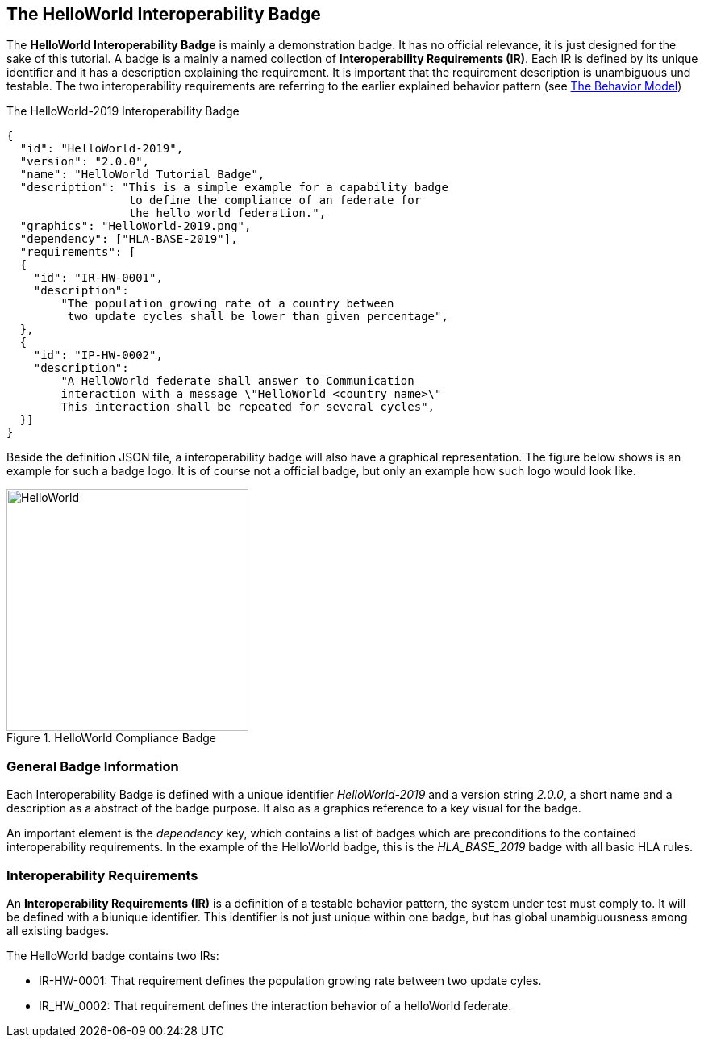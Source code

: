 == The HelloWorld Interoperability Badge

The *HelloWorld Interoperability Badge* is mainly a demonstration badge. It has no official relevance, it is just designed for the sake of this tutorial. A badge is a mainly a named collection of *Interoperability Requirements (IR)*. Each IR is defined by its unique identifier and it has a description explaining the requirement. It is important that the requirement description is unambiguous und testable. The two interoperability requirements are referring to the earlier explained behavior pattern (see <<1-2-hw-federation.adoc#,The Behavior Model>>)   


.The HelloWorld-2019 Interoperability Badge
[source, yaml]
----
{
  "id":	"HelloWorld-2019",
  "version": "2.0.0",
  "name": "HelloWorld Tutorial Badge",
  "description": "This is a simple example for a capability badge
                  to define the compliance of an federate for
                  the hello world federation.",
  "graphics": "HelloWorld-2019.png",
  "dependency":	["HLA-BASE-2019"],
  "requirements": [
  {
    "id": "IR-HW-0001",
    "description":
        "The population growing rate of a country between
         two update cycles shall be lower than given percentage",
  },
  {
    "id": "IP-HW-0002",
    "description":
        "A HelloWorld federate shall answer to Communication
        interaction with a message \"HelloWorld <country name>\"
        This interaction shall be repeated for several cycles",
  }]
}
----

Beside the definition JSON file, a interoperability badge will also have a graphical representation. The figure below shows is an example for such a badge logo. It is of course not a official badge, but only an example how such logo would look like.

.HelloWorld Compliance Badge
image::https://github.com/IVCTool/IVCT_Framework/blob/development/RuntimeConfig/Badges/HLA-Base-2019.png?raw=true[HelloWorld, 300]

=== General Badge Information

Each Interoperability Badge is defined with a unique identifier _HelloWorld-2019_ and a version string _2.0.0_, a short name and a description as a abstract of the badge purpose. It also as a graphics reference to a key visual for the badge.

An important element is the _dependency_ key, which contains a list of badges which are preconditions to the contained interoperability requirements. In the example of the HelloWorld badge, this is the _HLA_BASE_2019_ badge with all basic HLA rules.


=== Interoperability Requirements

An *Interoperability Requirements (IR)* is a definition of a testable behavior pattern, the system under test must comply to. It will be defined with a biunique identifier. This identifier is not just unique within one badge, but has global unambiguousness among all existing badges.

The HelloWorld badge contains two IRs:

* IR-HW-0001: That requirement defines the population growing rate between two update cyles.

* IR_HW_0002: That requirement defines the interaction behavior of a helloWorld federate.
